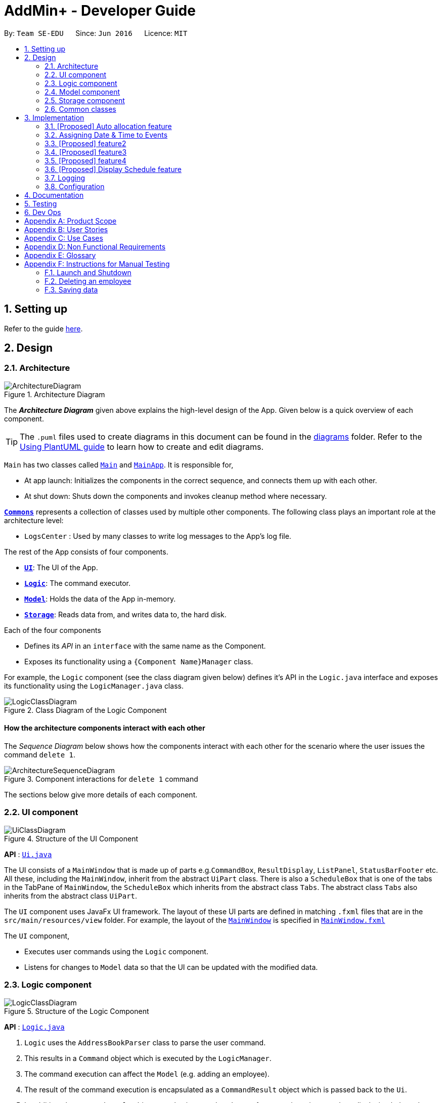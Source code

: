 = AddMin+ - Developer Guide
:site-section: DeveloperGuide
:toc:
:toc-title:
:toc-placement: preamble
:sectnums:
:imagesDir: images
:stylesDir: stylesheets
:xrefstyle: full
ifdef::env-github[]
:tip-caption: :bulb:
:note-caption: :information_source:
:warning-caption: :warning:
endif::[]
:repoURL: https://github.com/se-edu/addressbook-level3/tree/master

By: `Team SE-EDU`      Since: `Jun 2016`      Licence: `MIT`

== Setting up

Refer to the guide <<SettingUp#, here>>.

== Design

[[Design-Architecture]]
=== Architecture

.Architecture Diagram
image::ArchitectureDiagram.png[]

The *_Architecture Diagram_* given above explains the high-level design of the App. Given below is a quick overview of each component.

[TIP]
The `.puml` files used to create diagrams in this document can be found in the link:{repoURL}/docs/diagrams/[diagrams] folder.
Refer to the <<UsingPlantUml#, Using PlantUML guide>> to learn how to create and edit diagrams.

`Main` has two classes called link:{repoURL}/src/main/java/seedu/address/Main.java[`Main`] and link:{repoURL}/src/main/java/seedu/address/MainApp.java[`MainApp`]. It is responsible for,

* At app launch: Initializes the components in the correct sequence, and connects them up with each other.
* At shut down: Shuts down the components and invokes cleanup method where necessary.

<<Design-Commons,*`Commons`*>> represents a collection of classes used by multiple other components.
The following class plays an important role at the architecture level:

* `LogsCenter` : Used by many classes to write log messages to the App's log file.

The rest of the App consists of four components.

* <<Design-Ui,*`UI`*>>: The UI of the App.
* <<Design-Logic,*`Logic`*>>: The command executor.
* <<Design-Model,*`Model`*>>: Holds the data of the App in-memory.
* <<Design-Storage,*`Storage`*>>: Reads data from, and writes data to, the hard disk.

Each of the four components

* Defines its _API_ in an `interface` with the same name as the Component.
* Exposes its functionality using a `{Component Name}Manager` class.

For example, the `Logic` component (see the class diagram given below) defines it's API in the `Logic.java` interface and exposes its functionality using the `LogicManager.java` class.

.Class Diagram of the Logic Component
image::LogicClassDiagram.png[]

[discrete]
==== How the architecture components interact with each other

The _Sequence Diagram_ below shows how the components interact with each other for the scenario where the user issues the command `delete 1`.

.Component interactions for `delete 1` command
image::ArchitectureSequenceDiagram.png[]

The sections below give more details of each component.

[[Design-Ui]]
=== UI component

.Structure of the UI Component
image::UiClassDiagram.png[]

*API* : link:{repoURL}/src/main/java/seedu/address/ui/Ui.java[`Ui.java`]

The UI consists of a `MainWindow` that is made up of parts e.g.`CommandBox`, `ResultDisplay`, `ListPanel`, `StatusBarFooter` etc. All these, including the `MainWindow`, inherit from the abstract `UiPart` class.
There is also a `ScheduleBox` that is one of the tabs in the TabPane of `MainWindow`, the `ScheduleBox` which inherits from the abstract class `Tabs`. The abstract class `Tabs` also inherits from the abstract class `UiPart`.

The `UI` component uses JavaFx UI framework. The layout of these UI parts are defined in matching `.fxml` files that are in the `src/main/resources/view` folder. For example, the layout of the link:{repoURL}/src/main/java/seedu/address/ui/MainWindow.java[`MainWindow`] is specified in link:{repoURL}/src/main/resources/view/MainWindow.fxml[`MainWindow.fxml`]

The `UI` component,

* Executes user commands using the `Logic` component.
* Listens for changes to `Model` data so that the UI can be updated with the modified data.

[[Design-Logic]]
=== Logic component

[[fig-LogicClassDiagram]]
.Structure of the Logic Component
image::LogicClassDiagram.png[]

*API* :
link:{repoURL}/src/main/java/seedu/address/logic/Logic.java[`Logic.java`]

.  `Logic` uses the `AddressBookParser` class to parse the user command.
.  This results in a `Command` object which is executed by the `LogicManager`.
.  The command execution can affect the `Model` (e.g. adding an employee).
.  The result of the command execution is encapsulated as a `CommandResult` object which is passed back to the `Ui`.
.  In addition, the `CommandResult` object can also instruct the `Ui` to perform certain actions, such as displaying help to the user.

Given below is the Sequence Diagram for interactions within the `Logic` component for the `execute("delete 1")` API call.

.Interactions Inside the Logic Component for the `delete 1` Command
image::DeleteSequenceDiagram.png[]

NOTE: The lifeline for `DeleteCommandParser` should end at the destroy marker (X) but due to a limitation of PlantUML, the lifeline reaches the end of diagram.

[[Design-Model]]
=== Model component

.Structure of the Model Component
image::ModelClassDiagram.png[]

*API* : link:{repoURL}/src/main/java/seedu/address/model/Model.java[`Model.java`]

The `Model`,

* stores a `UserPref` object that represents the user's preferences.
* stores the Address Book data.
* exposes an unmodifiable `ObservableList<Person>` that can be 'observed' e.g. the UI can be bound to this list so that the UI automatically updates when the data in the list change.
* does not depend on any of the other three components.

[NOTE]
As a more OOP model, we can store a `Tag` list in `Address Book`, which `Person` can reference. This would allow `Address Book` to only require one `Tag` object per unique `Tag`, instead of each `Person` needing their own `Tag` object. An example of how such a model may look like is given below. +
 +
image:BetterModelClassDiagram.png[]

[[Design-Storage]]
=== Storage component

.Structure of the Storage Component
image::StorageClassDiagram.png[]

*API* : link:{repoURL}/src/main/java/seedu/address/storage/Storage.java[`Storage.java`]

The `Storage` component,

* can save `UserPref` objects in json format and read it back.
* can save the Address Book data in json format and read it back.

[[Design-Commons]]
=== Common classes

Classes used by multiple components are in the `seedu.addressbook.commons` package.

== Implementation

This section describes some noteworthy details on how certain features are implemented.

// tag::allocate[]
=== [Proposed] Auto allocation feature
==== Proposed Implementation

The `AutoAllocateCommand` has a auto-allocation mechanism which is facilitated by methods in `Event`.
The `AutoAllocateCommand` takes in three arguments:

1.  `eventIndex` - index of event in the displayed event list
2. `ManpowerCountToAdd` - number of employees to allocate [optional]
3. `tagList` - a set of tags to filter the employees [optional]

Additionally, the `AutoAllocateCommand` uses the following operations:

* `Event#isAvailableForEvent()` -- Checks if an employee is available for the event.
* `Event#allocateEmployee()` -- Checks if an employee is available for the event.
* `AutoAllocateCommand#createAvailableEmployeeListForEvent()` -- Creates a list of employees available for the event,
filtered by the tags specified by user.
* `AutoAllocateCommand#getManpowerNeededByEvent()` -- Calculates the number of employees currently required
by the event.

Given below is an example usage scenario and how the auto allocation mechanism behaves at each step.

image::AutoAllocateFlowChart.png[]
Figure 1.1

**Step 1**. The user executes `allocate 1 n/2 t/female` with the intention to allocate 2 employees with tag [female]
to the 1st event displayed in the event list.

**Step 2**. The command checks if `eventIndex` is valid and if `ManpowerCountToAdd` is specified.
[NOTE]
If `ManpowerCountToAdd` is not specified, it is assumed to be the maximum number possible for the event.
Validity of other command arguments e.g. if `ManpowerCountToAdd` is a positive integer is checked
by `AutoAllocateCommandParser` and not within the command `AutoAllocateCommand`.


**Step 3**. The command calls its own method `AutoAllocateCommand#getManpowerNeededByEvent()` to get the number of employees
required by the specified event.


**Step 4**. The command calls its own method `AutoAllocateCommand#createAvailableEmployeeListForEvent()` to create a
filtered list of employees based on the `tagList` and if employee satisfies `Event#isAvailableForEvent()`.

**Step 5**. The command checks if supply (number of employees in filtered list in step 4) exceeds
demand (number of employees required by event, generated in step 3).
[NOTE]
If supply < demand, throws exception to user. If supply > demand, employees will be randomly selected instead.

**Step 6**. The command calls `Event#allocateEmployee()` to allocate the chosen employees to the event.

[NOTE]
For storage purposes, only the `Employee#EmployeeId` is allocated to the event.

**Step 7**. Done.


The following sequence diagram shows how the auto allocation works:

image::AutoAllocateSequenceDiagram.png[]
Figure 1.2

NOTE: The lifeline for `AutoAllocateCommand` should end at the destroy marker (X) but due to a limitation of
PlantUML, the lifeline reaches the end of diagram.

The following activity diagram summarizes what happens when a user successfully executes a `AutoAllocateCommand`:

image::AutoAllocateActivityDiagram.png[]
Figure 1.3

==== Design Considerations

===== Aspect: Storage of employees associated with event after successful command

* **Alternative 1 (current choice):** Saves only the `Employee#EmployeeId` associated with the event.
** Pros: Easy to implement. Will use less memory.
** Cons: Future accesses require more time.
* **Alternative 2:** Saves all fields of `Employee` associated with the event..
** Pros: Easy retrieval in the future.
** Cons: Changes in `Employee` attributes have to be reflected in the event. This meant that `EditCommand` and
`DeleteCommand` have to be heavily modified.

===== Aspect: Allocation of manpower when demand exceeds supply.

* **Alternative 1 (current choice):** Throws exception
** Pros: Easy to implement.
** Cons:
* **Alternative 2:** Allocate the current available employees
** Pros:
** Cons: Testability issues.
// end::allocate[]

// tag::test[]
=== Assigning Date & Time to Events
==== Implementation
The `Event` object is constructed with a start date and an end date as class attributes, both of which are `EventDate` objects.
Our implementation of `Event` does not assume that the event will be held consecutively across multiple days, and requires the user to manually state the valid event dates and time period of that specific date.

To achieve this functionality, there exists an `EventDayTime` object that encapsulates the time period on a specific day that the Event is in process.
It takes in two arguments - both of which are `LocalTime` objects to represent the start and end time.

Each Event contains a class attribute `EventDateTimeMap` that maps an `EventDate` object to an `EventDayTime` object using a HashMap implementation.
The mapping is added through the `EventAssignDate` command.

Given below is an example usage scenario of how the program functionality when a user attempts to assign a Date & Time to an already existent Event.

. The User executes `ev_date 2 on/18102019 from/0900 to/2000`, with the intention to assign the date of 18th October 2019, time period 9am-8pm to the second event currently displayed in the event list.
. The command checks if the event list contains the stated index. (Input Validation)
. The command checks if the date stated is a valid date and within the start and end date of the Event. (Input Validation)
. The command checks if the time period stated can be parsed as a valid time, and that the start time is before the end time. (Input Validation)
. The `EventDate` and `EventDayTime` objects are instantiated.
. The command calls `Event#assignDate()` on the referenced Event object to add the EventDate-EventDayTime mapping into `EventDateTimeMap`.
. Storage is updated
. Done.

===== Aspect: Storage of DateTimeMap

* **Alternative 1 (current choice):** Stores the DateTimeMap in an array format that is saved in `eventbook.json`
** Pros: Simplicity in implementation and easier reference as it is loaded and saved to the same JSON file.
** Cons: Performance issues as it needs to update the entire event object although only one attribute is updated
* **Alternative 2:** Store the DateTimeMap in a separate file e.g. `EventDateTimes.json` that will be referenced by EventBook during initialization.
** Pros: Faster performance in saving and loading as it is kept separate from `eventbook.json` and hence will not
** Cons: Requires a new storage unit, along with all its supporting functions which will require alot of repeated code.
Instantiation of the `Event` object when the app is started will be more complicated as well due to the need to read from two separate files

* **Decision:** Alternative 1
** Alternative 2 would make sense if our app is utilizing a DBMS and it would be a best practice to separate the information.
However, as we are constrained with not utilizing a DBMS, Alternative 1 is a logically simpler and more efficent solution from a software engineering standpoint.


==== Design Considerations
// end::test[]

// tag::test[]
=== [Proposed] feature2
==== Proposed Implementation
==== Design Considerations
// end::test[]

// tag::test[]
=== [Proposed] feature3
==== Proposed Implementation
==== Design Considerations
// end::test[]

// tag::test[]
=== [Proposed] feature4
==== Proposed Implementation
==== Design Considerations
// end::test[]

// tag::displayschedule[]
=== [Proposed] Display Schedule feature
==== Proposed Implementation

The Display Schedule Feature is implemented to allow users to view all dates and the specific events for those dates listed.
The feature is facilitated by a `DistinctDatesProcessor` and requires the use of a new Object - `DistinctDate`, as well as
an internal ObservableList - `distinctDatesList` found in the `ModelManager`.

It processes the entire list of Events in the `EventList` when the command is called. The `DistinctDateProcessor` will then
process through these events to create specific `DistinctDate` Objects which stores a list of events which occurs on the date
they are representing. These DistinctDate Objects are then used to be represented on the GUI.

Additionally, The DistinctDateProcessor contains the following operations:

* `generateDistinctDateList(Model model)` -- Returns a list of `DistinctDate` Objects. This operation utilises the generateDateList() and generateListOfEventForDate() operations.
* `generateListOfEventForDate(LocalDate date, Model model)` -- Takes in a `LocalDate` object, and processes through the entire list of events, to find all events on that specific date, and return them as a list.
* `generateDateList(Model model)` -- Takes in the entire list of events, identify all the dates that has at least one event and returns it as a list.


Given below is an example usage scenario and how the display schedule mechanism behaves at each step.

Step 1. The user launches the application for the first time. The `distinctDatesList` will be initialized based on the initial event book state.

image::DisplayScheduleState0.png[]

Step 2. The user executes `add_ev n/Free Cofee ...` to add a new event into the list. The distinctDatesList will be flushed.

image::DisplayScheduleState1.png[]

[NOTE]
If a command that alters the eventBook will cause the distinctDatesList to be flushed. User will be required to input "display_schedule" command again to generate the new list of schedule.

Step 3. The user executes `display_schedule` to see all dates and the respective events on those dates. The distinctDateList will be generated again based on the current list of events in the EventList.

image::DisplayScheduleState2.png[]


Step 4. The user now decides to close the app, the current state of the eventBook and AddressBook will be stored, however the DistinctDateList would not.

image::DisplayScheduleState3.png[]

[NOTE]
Note that the Display Schedule Feature does not load and store the DistinctDate Objects. It processes and generates the list when it is called upon or when the application starts.

The following sequence diagram shows how the undo operation works:

image::DisplayScheduleSequenceDiagram.png[]

NOTE: The lifeline for `DisplayScheduleCommand` ends at the destroy marker (X).


==== Design Considerations

===== Aspect: How Display Schedule executes

* **Alternative 1 (current choice):** Generates and Processes the DistinctDate Object upon start up and command call.
** Pros: Easy to implement and requires less Storage Capacity.
** Cons: May have performance issues in terms of speed and time Complexity. The program will have to iterate through the entire list of events, whenever display_schedule command is called.
* **Alternative 2:** Creates and Stores the DistinctDate object whenever a new event is added.
** Pros: Will require less processing, Do not have to create a new list of DistinctDate object everytime it is called
** Cons: May have performance issues in terms of Storage needed, requires new storage unit to store a new entity which is not as important.
Can cause speed and time complexity issues as well, Whenever edits are made to the existing eventList - add_ev, delete_ev etc
the program is required to process through all DistinctDate Object to make the neccesary changes.

* **Decision:** Alternative 1
** Alternative 1 makes more logical sense and will be more efficient as compared to Alternative 2. Alternative 1 requires less intermediate processing and storage units to support the feature.
Processing is only done when it is needed.
// end::displayschedule[]

=== Logging

We are using `java.util.logging` package for logging. The `LogsCenter` class is used to manage the logging levels and logging destinations.

* The logging level can be controlled using the `logLevel` setting in the configuration file (See <<Implementation-Configuration>>)
* The `Logger` for a class can be obtained using `LogsCenter.getLogger(Class)` which will log messages according to the specified logging level
* Currently log messages are output through: `Console` and to a `.log` file.

*Logging Levels*

* `SEVERE` : Critical problem detected which may possibly cause the termination of the application
* `WARNING` : Can continue, but with caution
* `INFO` : Information showing the noteworthy actions by the App
* `FINE` : Details that is not usually noteworthy but may be useful in debugging e.g. print the actual list instead of just its size

[[Implementation-Configuration]]
=== Configuration

Certain properties of the application can be controlled (e.g user prefs file location, logging level) through the configuration file (default: `config.json`).

== Documentation

Refer to the guide <<Documentation#, here>>.

== Testing

Refer to the guide <<Testing#, here>>.

== Dev Ops

Refer to the guide <<DevOps#, here>>.

[appendix]
== Product Scope

*Target user profile*:

* Has a need to help Administrative staff to manage events and employees.
* Prefer desktop apps over other types.
* Can type fast.
* Prefers typing over mouse input.
* Is reasonably comfortable using CLI apps.
* Someone who prefers a clean interface and dislike clutter.

*Value proposition*: Manage events and employees easier than enterprise apps commonly used such as Microsoft Excel and Microsoft Word.
Provides a clean and modern desktop application designed specifically to cater to their specific needs while improving user experience and efficiency.

[appendix]
== User Stories

Priorities: High (must have) - `* * \*`, Medium (nice to have) - `* \*`, Low (unlikely to have) - `*`

[width="59%",cols="22%,<23%,<25%,<30%",options="header",]
|=======================================================================
|Priority |As a ... |I want to ... |So that I can...
|`* * *` |HR Admin |automate my manpower allocation process | improve work productivity

|`* * *` |HR Admin |view upcoming events and schedule of these events | remind the company staff to attend

|`* * *` |HR Director |view the number of events | decide whether to have more or less of events

|`* * *` |HR Personnel |keep track of all the worker's details | access the worker’s personal details whenever I need it

|`* * *` |Finance Staff |keep track of all the worker's details | ensure proper financial accounting for the company

|`* * *` |Accountant |see the payslip of all employees| easily track expenses related to employee wages

|`* * *` |Accountant |access the employee's personal details |keep track of all the worker's details

|`* * *` |Employee of a Company |able to see payslip| for documenting purposes

|`* * *` |Admin Staff |be able to track the employee's paid and medical leave| ensure the workers are not abusing the leave system

|`* * *` |Admin Staff |view my company's available manpower| decide on the manpower allocation

|`* *` |Employee |view upcoming events | record them on my calendar

|`* *` |Admin Staff|see all events on a specific date | plan on the logistics needed ahead of time

|`* *` |Manager|tag my employees with comments/remarks | have better manpower allocation for events

|=======================================================================


[appendix]
== Use Cases

(For all use cases below, the *System* is the `AddMin+` and the *Actor* is the `user`, unless specified otherwise)

[discrete]
=== Use case: Delete employee

*MSS*

1.  User requests to list employees
2.  AddMin+ shows a list of employees
3.  User requests to delete a specific employee by stating the index of the current displayed list.
4.  AddMin+ deletes the employee
+
Use case ends.

*Extensions*

[none]
* 3a. The given input index is invalid.
+
[none]
** 3a1. AddMin+ shows an error message.
+
Use case resumes at step 2.

[discrete]
=== Use case: Edit Event in Event List

*MSS*

1.  User requests to view the company’s current list of events.
2.  AddMin+ shows a list of events, with each event tagged to an index of the current displayed list.
3.  User specifies the index of the event, and list the details of the event to edit
4.  AddMin+ edits and saves the updated event details.
+
Use case ends.

*Extensions*

* 3a. Input Index given is invalid.
+
[none]
** 3a1.AddMin+ shows an error message and refuses the edit.
+
Use case resumes at step 2.
+
* 3b. No details to edit were specified, or is of the wrong input format
+
[none]
** 3b1. AddMin+ displays an error message warning the user that no details were edited.
+
Use case resumes at step 2.

[discrete]
=== Use case: Allocate Manpower to Event manually

*MSS*

1.  User requests to view the company’s current list of employees and events.
2.  AddMin+ shows the list of employees and events.
3.  User states an Employee_ID that is matched to an Event_ID
4.  Employee allocated to Event.
+
Use case ends.

*Extensions*

* 2.The Employee_ID/Event_ID is invalid.
+
[none]
** 2a.Addmin+ shows an error message.
+
Use case resumes at step 2.

[discrete]
=== Use case: View Schedule on a specific date

*MSS*

1.  User requests to list events
2.  EventBook shows a list of events
3.  User requests see schedule on a specific date
4.  AddMin+ display a list of events that is on that date

+
Use case ends.

*Extensions*

* 3.The date format given is invalid.
+
[none]
** 3a.AddMin+ shows an error message.
+
Use case resumes at step 2.

[discrete]
=== Use case: Fetch Events
*MSS*

1.  User requests to fetch an Event by specifying an Event_ID
2.  AddMin+ displays the matching result

+
Use case ends.

*Extensions*

* 2.The given event ID is invalid or nonexistent.
+
[none]
** 2a.Addmin+ shows an error message.
+
Use case resumes at step 2.



_{More to be added}_

[appendix]
== Non Functional Requirements

.  Should work on any <<mainstream-os,mainstream OS>> as long as it has Java `11` or above installed.
.  Should be able to hold up to 1000 employees and events without a noticeable sluggishness in performance for typical usage.
.  A user with above average typing speed for regular English text (i.e. not code, not system admin commands) should be able to accomplish most of the tasks faster using commands than using the mouse.
.  Program should run smoothly and without bugs
.  Should be able to work independent of a remote server, database, and internet connection


[appendix]
== Glossary

[[mainstream-os]] Mainstream OS::
Windows, Linux, Unix, OS-X


[appendix]
== Instructions for Manual Testing

Given below are instructions to test the app manually.

[NOTE]
These instructions only provide a starting point for testers to work on; testers are expected to do more _exploratory_ testing.

=== Launch and Shutdown

. Initial launch

.. Download the jar file and copy into an empty folder
.. Double-click the jar file +
   Expected: Shows the GUI with a set of sample contacts. The window size may not be optimum.

. Saving window preferences

.. Resize the window to an optimum size. Move the window to a different location. Close the window.
.. Re-launch the app by double-clicking the jar file. +
   Expected: The most recent window size and location is retained.


=== Deleting an employee

. Deleting an employee while all employees are listed

.. Prerequisites: List all employees using the `list_em` command. Multiple employees in the list.
.. Test case: `delete_em 1` +
   Expected: Employee of ID '1' is deleted from the list. Details of the deleted contact shown in the status message. Timestamp in the status bar is updated.
.. Test case: `delete_em 0` +
   Expected: No employee is deleted. Error details shown in the status message. Status bar remains the same.
.. Other incorrect delete commands to try: `delete`, `delete x` (where x is larger than the list size) _{give more}_ +
   Expected: Similar to previous.


=== Saving data

. Dealing with missing/corrupted data files

.. _{explain how to simulate a missing/corrupted file and the expected behavior}_


